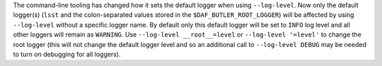 The command-line tooling has changed how it sets the default logger when using ``--log-level``.
Now only the default logger(s) (``lsst`` and the colon-separated values stored in the ``$DAF_BUTLER_ROOT_LOGGER``) will be affected by using ``--log-level`` without a specific logger name.
By default only this default logger will be set to ``INFO`` log level and all other loggers will remain as ``WARNING``.
Use ``--log-level __root__=level`` or ``--log-level '=level'`` to change the root logger (this will not change the default logger level and so an additional call to ``--log-level DEBUG`` may be needed to turn on debugging for all loggers).
